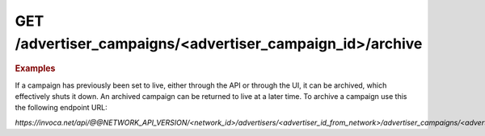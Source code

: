 GET  /advertiser_campaigns/<advertiser_campaign_id>/archive
"""""""""""""""""""""""""""""""""""""""""""""""""""""""""""

.. rubric:: Examples

If a campaign has previously been set to live, either through the API or through the UI, it can be archived, which effectively shuts it down. An archived campaign can be returned to live at a later time. To archive a campaign use this the following endpoint URL:

`https://invoca.net/api/@@NETWORK_API_VERSION/<network_id>/advertisers/<advertiser_id_from_network>/advertiser_campaigns/<advertiser_campaign_id_from_network>/archive.json`

